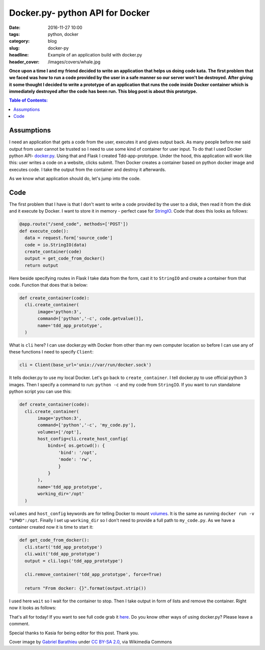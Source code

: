 Docker.py- python API for Docker
################################

:date: 2016-11-27 10:00
:tags: python, docker
:category: blog
:slug: docker-py
:headline: Example of an application build with docker.py
:header_cover: /images/covers/whale.jpg

**Once upon a time I and my friend decided to write an application that helps us
doing code kata. The first problem that we faced was how to run a code provided by
the user in a safe manner so our server won't be destroyed. After giving it some thought
I decided to write a prototype of an application that runs the code inside Docker
container which is immediately destroyed after the code has been run. This blog post is about
this prototype.**

.. contents:: Table of Contents:

Assumptions
-----------

I need an application that gets a code from the user, executes it and gives output back. As many
people before me said output from user cannot be trusted so I need to use some kind
of container for user input. To do that I used Docker python API- `docker.py <https://github.com/docker/docker-py>`_.
Using that and Flask I created Tdd-app-prototype. Under the hood, this application will work like this: user writes a code on a website,
clicks submit. Then Docker creates a container based on python docker image and executes
code. I take the output from the container and destroy it afterwards.

As we know what application should do, let's jump into the code.

Code
----

The first problem that I have is that I don't want to write a code provided by the user to a disk, then
read it from the disk and it execute by Docker. I want to store it in memory - perfect case for `StringIO <https://docs.python.org/3/library/io.html#io.StringIO>`_.
Code that does this looks as follows:

.. code-block:: python

  @app.route("/send_code", methods=['POST'])
  def execute_code():
    data = request.form['source_code']
    code = io.StringIO(data)
    create_container(code)
    output = get_code_from_docker()
    return output

Here beside specifying routes in Flask I take data from the form, cast it to ``StringIO`` and create a container
from that code. Function that does that is below:

.. code-block:: python

  def create_container(code):
    cli.create_container(
         image='python:3',
         command=['python','-c', code.getvalue()],
         name='tdd_app_prototype',
    )

What is ``cli`` here? I can use docker.py with Docker from other than my own computer location so before
I can use any of these functions I need to specify ``Client``:

.. code-block:: python

  cli = Client(base_url='unix://var/run/docker.sock')

It tells docker.py to use my local Docker. Let's go back to ``create_container``. I tell docker.py
to use official python 3 images. Then I specify a command to run: ``python -c`` and my code from ``StringIO``.
If you want to run standalone python script you can use this:

.. code-block:: python

  def create_container(code):
    cli.create_container(
         image='python:3',
         command=['python','-c', 'my_code.py'],
         volumes=['/opt'],
         host_config=cli.create_host_config(
             binds={ os.getcwd(): {
                 'bind': '/opt',
                 'mode': 'rw',
                 }
             }
         ),
         name='tdd_app_prototype',
         working_dir='/opt'
    )

``volumes`` and ``host_config`` keywords are for telling Docker to mount `volumes <https://docs.docker.com/engine/reference/run/#/volume-shared-filesystems>`_.
It is the same as running ``docker run -v "$PWD":/opt``. Finally I set up ``working_dir`` so I don't need to
provide a full path to ``my_code.py``. As we have a container created now it is time to start it:

.. code-block:: python

  def get_code_from_docker():
    cli.start('tdd_app_prototype')
    cli.wait('tdd_app_prototype')
    output = cli.logs('tdd_app_prototype')

    cli.remove_container('tdd_app_prototype', force=True)

    return "From docker: {}".format(output.strip())

I used here ``wait`` so I wait for the container to stop. Then I take output in form of lists and remove the container.
Right now it looks as follows:

.. raw:: html

    <video src="/videos/docker.webm" width="720" autoplay loop>
    Your browser does not support the video tag.
    </video>

That's all for today! If you want to see full code grab it `here <https://github.com/krzysztofzuraw/tdd-app-prototype>`_.
Do you know other ways of using docker.py? Please leave a comment.

Special thanks to Kasia for being editor for this post. Thank you.

Cover image by `Gabriel Barathieu <http://www.flickr.com/photos/barathieu/7277953560/>`_ under `CC BY-SA 2.0 <http://creativecommons.org/licenses/by-sa/2.0>`_, via Wikimedia Commons
